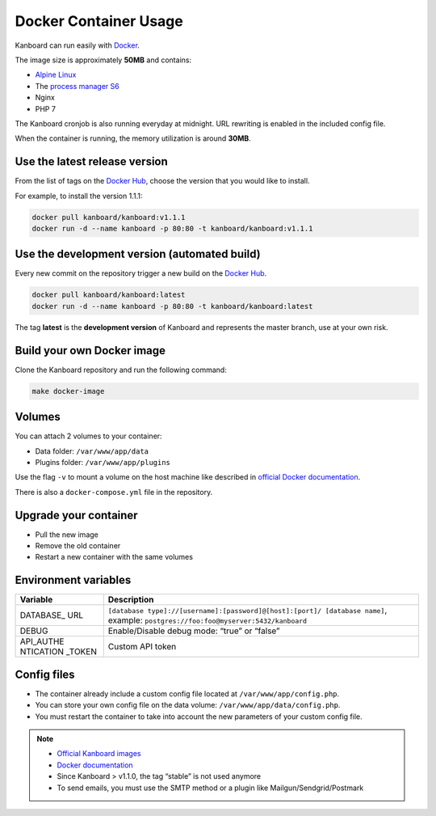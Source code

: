Docker Container Usage
======================

Kanboard can run easily with `Docker <https://www.docker.com>`__.

The image size is approximately **50MB** and contains:

-  `Alpine Linux <http://alpinelinux.org/>`__
-  The `process manager S6 <http://skarnet.org/software/s6/>`__
-  Nginx
-  PHP 7

The Kanboard cronjob is also running everyday at midnight. URL rewriting
is enabled in the included config file.

When the container is running, the memory utilization is around
**30MB**.

Use the latest release version
------------------------------

From the list of tags on the `Docker
Hub <https://hub.docker.com/r/kanboard/kanboard/>`__, choose the version
that you would like to install.

For example, to install the version 1.1.1:

.. code:: bash

    docker pull kanboard/kanboard:v1.1.1
    docker run -d --name kanboard -p 80:80 -t kanboard/kanboard:v1.1.1

Use the development version (automated build)
---------------------------------------------

Every new commit on the repository trigger a new build on the `Docker
Hub <https://hub.docker.com/r/kanboard/kanboard/>`__.

.. code:: bash

    docker pull kanboard/kanboard:latest
    docker run -d --name kanboard -p 80:80 -t kanboard/kanboard:latest

The tag **latest** is the **development version** of Kanboard and
represents the master branch, use at your own risk.

Build your own Docker image
---------------------------

Clone the Kanboard repository and run the following command:

.. code:: bash

    make docker-image

Volumes
-------

You can attach 2 volumes to your container:

-  Data folder: ``/var/www/app/data``
-  Plugins folder: ``/var/www/app/plugins``

Use the flag ``-v`` to mount a volume on the host machine like described
in `official Docker
documentation <https://docs.docker.com/storage/volumes/>`__.

There is also a ``docker-compose.yml`` file in the repository.

Upgrade your container
----------------------

-  Pull the new image
-  Remove the old container
-  Restart a new container with the same volumes

Environment variables
---------------------

+-----------+----------------------------------------------------------+
| Variable  | Description                                              |
+===========+==========================================================+
| DATABASE\_| ``[database type]://[username]:[password]@[host]:[port]/ |
| URL       | [database name]``,                                       |
|           | example: ``postgres://foo:foo@myserver:5432/kanboard``   |
+-----------+----------------------------------------------------------+
| DEBUG     | Enable/Disable debug mode: “true” or “false”             |
+-----------+----------------------------------------------------------+
| API_AUTHE | Custom API token                                         |
| NTICATION |                                                          |
| _TOKEN    |                                                          |
+-----------+----------------------------------------------------------+

Config files
------------

-  The container already include a custom config file located at
   ``/var/www/app/config.php``.
-  You can store your own config file on the data volume:
   ``/var/www/app/data/config.php``.
-  You must restart the container to take into account the new
   parameters of your custom config file.

.. note::

    -  `Official Kanboard images <https://hub.docker.com/r/kanboard/kanboard/>`__
    -  `Docker documentation <https://docs.docker.com/>`__
    -  Since Kanboard > v1.1.0, the tag “stable” is not used anymore
    -  To send emails, you must use the SMTP method or a plugin like Mailgun/Sendgrid/Postmark
